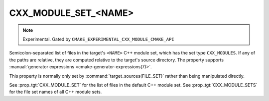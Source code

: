 CXX_MODULE_SET_<NAME>
---------------------

.. note ::

  Experimental. Gated by ``CMAKE_EXPERIMENTAL_CXX_MODULE_CMAKE_API``

Semicolon-separated list of files in the target's ``<NAME>`` C++ module set,
which has the set type ``CXX_MODULES``. If any of the paths are relative, they
are computed relative to the target's source directory. The property supports
:manual:`generator expressions <cmake-generator-expressions(7)>`.

This property is normally only set by :command:`target_sources(FILE_SET)`
rather than being manipulated directly.

See :prop_tgt:`CXX_MODULE_SET` for the list of files in the default C++ module
set. See :prop_tgt:`CXX_MODULE_SETS` for the file set names of all C++ module
sets.
